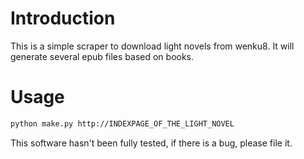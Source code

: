 * Introduction
This is a simple scraper to download light novels from wenku8.
It will generate several epub files based on books.
* Usage
#+BEGIN_SRC bash
python make.py http://INDEXPAGE_OF_THE_LIGHT_NOVEL
#+END_SRC
This software hasn't been fully tested, if there is a bug, please file it.
